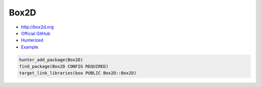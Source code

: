 .. spelling::

    Box2D

.. index:: physics ; Box2D

.. _pkg.Box2D:

Box2D
=====

-  http://box2d.org
-  `Official GitHub <https://github.com/erincatto/Box2D>`__
-  `Hunterized <https://github.com/hunter-packages/Box2D>`__
-  `Example <https://github.com/cpp-pm/hunter/blob/master/examples/Box2D/CMakeLists.txt>`__

.. code-block:: cmake

    hunter_add_package(Box2D)
    find_package(Box2D CONFIG REQUIRED)
    target_link_libraries(boo PUBLIC Box2D::Box2D)
